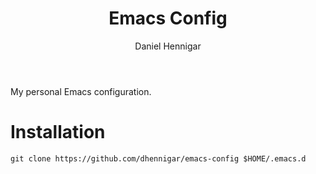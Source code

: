 #+title: Emacs Config
#+author: Daniel Hennigar

My personal Emacs configuration.

* Installation
~git clone https://github.com/dhennigar/emacs-config $HOME/.emacs.d~
